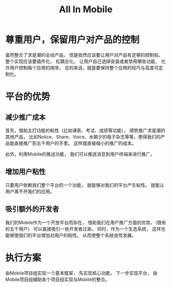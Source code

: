 #+title: All In Mobile

* 尊重用户，保留用户对产品的控制

  虽然整合了求是潮的全线产品，
  但是依然应该要让用户对产品有足够的控制权。
  整个实现应该要插件化，
  松耦合化，
  让用户自己选择安装或者禁用哪些功能，
  允许用户控制每个应用的顺序。
  总的来说，就是要保持整个应用的轻巧与高度可定制化。

* 平台的优势

** 减少推广成本

   首先，借助主打功能的粘性（比如课表、考试、成绩等功能），
   顺势推广求是潮的其他产品，
   比如Notice、Share、Voice、水朝夕的电子杂志等等，使得我们的产品能直接推广到五千用户的手里。
   这样就直接缩小的推广的成本。

   此外，利用Mobile的推送功能，
   我们可以推送消息到用户终端来进行推广。

** 增加用户粘性

   只要用户依赖我们整个平台的一个功能，
   就能够对我们的平台产生粘性。
   就能让用户离不开我们的应用。

** 吸引额外的开发者

   我们的Mobile作为一个开放平台而存在，
   借助我们在用户推广方面的优势，（既有的五千用户）
   可以直接吸引一些开发者过来。
   同时，作为一个生态系统，
   这样也能够使我们的平台增加对用户的粘性。
   从而使整个系统良性发展。

* 执行方案
  
  由Mobile项目组实现一个基本框架，
  先实现核心功能，
  下一步实现平台，
  由Mobile项目组辅助各个项目组实现与Mobile的整合。
